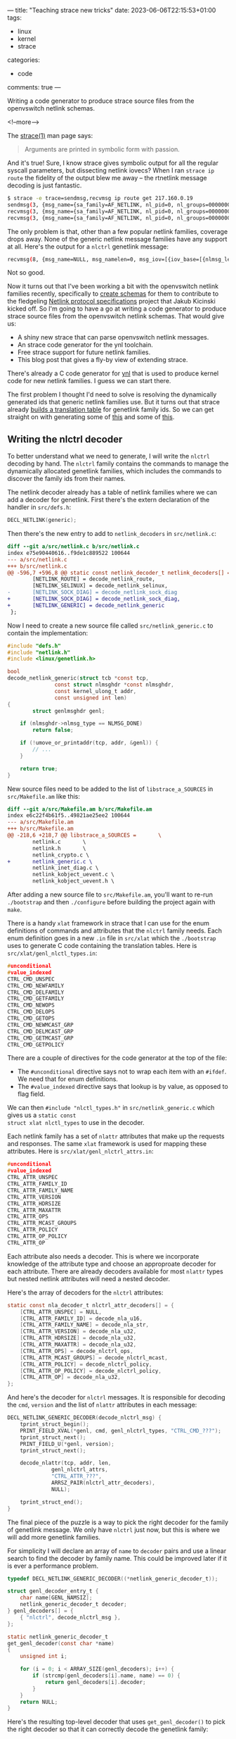 ---
title: "Teaching strace new tricks"
date: 2023-06-06T22:15:53+01:00
tags:
  - linux
  - kernel
  - strace
categories:
  - code
comments: true
---

# summary text

Writing a code generator to produce strace source files from the openvswitch netlink schemas.

<!--more-->

# content

The [[https://man7.org/linux/man-pages/man1/strace.1.html][strace(1)]] man page says:

#+begin_quote
Arguments are printed in symbolic form with passion.
#+end_quote

And it's true! Sure, I know strace gives symbolic output for all the regular syscall parameters,
but dissecting netlink iovecs? When I ran ~strace ip route~ the fidelity of the output blew me
away – the rtnetlink message decoding is just fantastic.

#+begin_src sh :results output
$ strace -e trace=sendmsg,recvmsg ip route get 217.160.0.19
sendmsg(3, {msg_name={sa_family=AF_NETLINK, nl_pid=0, nl_groups=00000000}, msg_namelen=12, msg_iov=[{iov_base=[{nlmsg_len=36, nlmsg_type=RTM_GETROUTE, nlmsg_flags=NLM_F_REQUEST, nlmsg_seq=1685481981, nlmsg_pid=0}, {rtm_family=AF_INET, rtm_dst_len=32, rtm_src_len=0, rtm_tos=0, rtm_table=RT_TABLE_UNSPEC, rtm_protocol=RTPROT_UNSPEC, rtm_scope=RT_SCOPE_UNIVERSE, rtm_type=RTN_UNSPEC, rtm_flags=RTM_F_LOOKUP_TABLE}, [{nla_len=8, nla_type=RTA_DST}, inet_addr("217.160.0.19")]], iov_len=36}], msg_iovlen=1, msg_controllen=0, msg_flags=0}, 0) = 36
recvmsg(3, {msg_name={sa_family=AF_NETLINK, nl_pid=0, nl_groups=00000000}, msg_namelen=12, msg_iov=[{iov_base=NULL, iov_len=0}], msg_iovlen=1, msg_controllen=0, msg_flags=MSG_TRUNC}, MSG_PEEK|MSG_TRUNC) = 112
recvmsg(3, {msg_name={sa_family=AF_NETLINK, nl_pid=0, nl_groups=00000000}, msg_namelen=12, msg_iov=[{iov_base=[{nlmsg_len=112, nlmsg_type=RTM_NEWROUTE, nlmsg_flags=0, nlmsg_seq=1685481981, nlmsg_pid=269817}, {rtm_family=AF_INET, rtm_dst_len=32, rtm_src_len=0, rtm_tos=0, rtm_table=RT_TABLE_MAIN, rtm_protocol=RTPROT_UNSPEC, rtm_scope=RT_SCOPE_UNIVERSE, rtm_type=RTN_UNICAST, rtm_flags=RTM_F_CLONED}, [[{nla_len=8, nla_type=RTA_TABLE}, RT_TABLE_MAIN], [{nla_len=8, nla_type=RTA_DST}, inet_addr("217.160.0.19")], [{nla_len=8, nla_type=RTA_OIF}, if_nametoindex("eth0")], [{nla_len=8, nla_type=RTA_PREFSRC}, inet_addr("192.168.1.43")], [{nla_len=8, nla_type=RTA_GATEWAY}, inet_addr("192.168.1.254")], [{nla_len=8, nla_type=RTA_UID}, 501], [{nla_len=36, nla_type=RTA_CACHEINFO}, {rta_clntref=2, rta_lastuse=1869702, rta_expires=0, rta_error=0, rta_used=0, rta_id=0, rta_ts=0, rta_tsage=0}]]], iov_len=32768}], msg_iovlen=1, msg_controllen=0, msg_flags=0}, 0) = 112
#+end_src

The only problem is that, other than a few popular netlink families, coverage drops away. None
of the generic netlink message families have any support at all. Here's the output for a
~nlctrl~ genetlink message:

#+begin_src sh :results output
recvmsg(8, {msg_name=NULL, msg_namelen=0, msg_iov=[{iov_base=[{nlmsg_len=192, nlmsg_type=nlctrl, nlmsg_flags=0, nlmsg_seq=1, nlmsg_pid=669908}, {genl_cmd=0x1 /* ??? */, data="\x11\x00\x02\x00\x6f\x76\x73\x5f\x64\x61\x74\x61\x70\x61\x74\x68\x00\x00\x00\x00\x06\x00\x01\x00\x23\x00\x00\x00\x08\x00\x03\x00"...}], iov_len=1024}, {iov_base="", iov_len=65536}], msg_iovlen=2, msg_controllen=0, msg_flags=0}, MSG_DONTWAIT) = 192
#+end_src

Not so good.

Now it turns out that I've been working a bit with the openvswitch netlink families recently,
specifically to [[https://lore.kernel.org/netdev/20230527133107.68161-5-donald.hunter@gmail.com/][create schemas]] for them to contribute to the fledgeling [[https://docs.kernel.org/userspace-api/netlink/specs.html][Netlink protocol
specifications]] project that Jakub Kicinski kicked off. So I'm going to have a go at writing a
code generator to produce strace source files from the openvswitch netlink schemas. That would
give us:

  + A shiny new strace that can parse openvswitch netlink messages.
  + An strace code generator for the ynl toolchain.
  + Free strace support for future netlink families.
  + This blog post that gives a fly-by view of extending strace.

There's already a C code generator for [[https://docs.kernel.org/userspace-api/netlink/intro-specs.html][ynl]] that is used to produce kernel code for new netlink
families. I guess we can start there.

The first problem I thought I'd need to solve is resolving the dynamically generated ids that
generic netlink families use. But it turns out that strace already [[https://github.com/strace/strace/blob/e343652c3ee32ced566dc9b1e94239a9724c3c54/src/socketutils.c#L552-L646][builds a translation table]]
for genetlink family ids. So we can get straight on with generating some of [[https://github.com/strace/strace/blob/e343652c3ee32ced566dc9b1e94239a9724c3c54/src/rtnl_link.c#L1633C1-L1736][this]] and some of
[[https://github.com/strace/strace/blob/e343652c3ee32ced566dc9b1e94239a9724c3c54/src/xlat/rtnl_link_attrs.in#L1-L67][this]].

** Writing the nlctrl decoder

To better understand what we need to generate, I will write the ~nlctrl~ decoding by hand. The
~nlctrl~ family contains the commands to manage the dynamically allocated genetlink families,
which includes the commands to discover the family ids from their names.

The netlink decoder already has a table of netlink families where we can add a decoder for
genetlink. First there's the extern declaration of the handler in ~src/defs.h~:

#+begin_src C
DECL_NETLINK(generic);
#+end_src

Then there's the new entry to add to ~netlink_decoders~ in ~src/netlink.c~:

#+begin_src diff
diff --git a/src/netlink.c b/src/netlink.c
index e75e90440616..f9de1c889522 100644
--- a/src/netlink.c
+++ b/src/netlink.c
@@ -596,7 +596,8 @@ static const netlink_decoder_t netlink_decoders[] = {
        [NETLINK_ROUTE] = decode_netlink_route,
        [NETLINK_SELINUX] = decode_netlink_selinux,
-       [NETLINK_SOCK_DIAG] = decode_netlink_sock_diag
+       [NETLINK_SOCK_DIAG] = decode_netlink_sock_diag,
+       [NETLINK_GENERIC] = decode_netlink_generic
 };
#+end_src

Now I need to create a new source file called ~src/netlink_generic.c~ to contain the
implementation:

#+begin_src C :includes "<stdio.h> <string.h>"
#include "defs.h"
#include "netlink.h"
#include <linux/genetlink.h>

bool
decode_netlink_generic(struct tcb *const tcp,
		       const struct nlmsghdr *const nlmsghdr,
		       const kernel_ulong_t addr,
		       const unsigned int len)
{
        struct genlmsghdr genl;

	if (nlmsghdr->nlmsg_type == NLMSG_DONE)
		return false;

	if (!umove_or_printaddr(tcp, addr, &genl)) {
		// ...
	}

	return true;
}
#+end_src

New source files need to be added to the list of ~libstrace_a_SOURCES~ in ~src/Makefile.am~ like
this:

#+begin_src diff
diff --git a/src/Makefile.am b/src/Makefile.am
index e6c22f4b61f5..49821ae25ee2 100644
--- a/src/Makefile.am
+++ b/src/Makefile.am
@@ -218,6 +218,7 @@ libstrace_a_SOURCES =       \
        netlink.c       \
        netlink.h       \
        netlink_crypto.c \
+       netlink_generic.c \
        netlink_inet_diag.c \
        netlink_kobject_uevent.c \
        netlink_kobject_uevent.h \
#+end_src

After adding a new source file to ~src/Makefile.am~, you'll want to re-run ~./bootstrap~ and
then ~./configure~ before building the project again with ~make~.

There is a handy ~xlat~ framework in strace that I can use for the enum definitions of commands
and attributes that the ~nlctrl~ family needs. Each enum definition goes in a new ~.in~ file in
~src/xlat~ which the ~./bootstrap~ uses to generate C code containing the translation tables.
Here is ~src/xlat/genl_nlctl_types.in~:

#+begin_src C
#unconditional
#value_indexed
CTRL_CMD_UNSPEC
CTRL_CMD_NEWFAMILY
CTRL_CMD_DELFAMILY
CTRL_CMD_GETFAMILY
CTRL_CMD_NEWOPS
CTRL_CMD_DELOPS
CTRL_CMD_GETOPS
CTRL_CMD_NEWMCAST_GRP
CTRL_CMD_DELMCAST_GRP
CTRL_CMD_GETMCAST_GRP
CTRL_CMD_GETPOLICY
#+end_src

There are a couple of directives for the code generator at the top of the file:

+ The ~#unconditional~ directive says not to wrap each item with an ~#ifdef~. We need that for
  enum definitions.
+ The ~#value_indexed~ directive says that lookup is by value, as opposed to flag field.

We can then ~#include "nlctl_types.h"~ in ~src/netlink_generic.c~ which gives us a ~static const
struct xlat nlctl_types~ to use in the decoder.

Each netlink family has a set of ~nlattr~ attributes that make up the requests and responses.
The same ~xlat~ framework is used for mapping these attributes. Here is
~src/xlat/genl_nlctrl_attrs.in~:

#+begin_src C
#unconditional
#value_indexed
CTRL_ATTR_UNSPEC
CTRL_ATTR_FAMILY_ID
CTRL_ATTR_FAMILY_NAME
CTRL_ATTR_VERSION
CTRL_ATTR_HDRSIZE
CTRL_ATTR_MAXATTR
CTRL_ATTR_OPS
CTRL_ATTR_MCAST_GROUPS
CTRL_ATTR_POLICY
CTRL_ATTR_OP_POLICY
CTRL_ATTR_OP
#+end_src

Each attribute also needs a decoder. This is where we incorporate knowledge of the attribute
type and choose an approproate decoder for each attribute. There are already decoders available
for most ~nlattr~ types but nested netlink attributes will need a nested decoder.

Here's the array of decoders for the ~nlctrl~ attributes:

#+begin_src C
static const nla_decoder_t nlctrl_attr_decoders[] = {
	[CTRL_ATTR_UNSPEC] = NULL,
	[CTRL_ATTR_FAMILY_ID] = decode_nla_u16,
	[CTRL_ATTR_FAMILY_NAME] = decode_nla_str,
	[CTRL_ATTR_VERSION] = decode_nla_u32,
	[CTRL_ATTR_HDRSIZE] = decode_nla_u32,
	[CTRL_ATTR_MAXATTR] = decode_nla_u32,
	[CTRL_ATTR_OPS] = decode_nlctrl_ops,
	[CTRL_ATTR_MCAST_GROUPS] = decode_nlctrl_mcast,
	[CTRL_ATTR_POLICY] = decode_nlctrl_policy,
	[CTRL_ATTR_OP_POLICY] = decode_nlctrl_policy,
	[CTRL_ATTR_OP] = decode_nla_u32,
};
#+end_src

And here's the decoder for ~nlctrl~ messages. It is responsible for decoding the ~cmd~,
~version~ and the list of ~nlattr~ attributes in each message:

#+begin_src C
DECL_NETLINK_GENERIC_DECODER(decode_nlctrl_msg) {
	tprint_struct_begin();
	PRINT_FIELD_XVAL(*genl, cmd, genl_nlctrl_types, "CTRL_CMD_???");
	tprint_struct_next();
	PRINT_FIELD_U(*genl, version);
	tprint_struct_next();

	decode_nlattr(tcp, addr, len,
		      genl_nlctrl_attrs,
		      "CTRL_ATTR_???",
		      ARRSZ_PAIR(nlctrl_attr_decoders),
		      NULL);

	tprint_struct_end();
}
#+end_src

The final piece of the puzzle is a way to pick the right decoder for the family of genetlink
message. We only have ~nlctrl~ just now, but this is where we will add more genetlink families.

For simplicity I will declare an array of ~name~ to ~decoder~ pairs and use a linear search to
find the decoder by family name. This could be improved later if it is ever a performance
problem.

#+begin_src C
typedef DECL_NETLINK_GENERIC_DECODER((*netlink_generic_decoder_t));

struct genl_decoder_entry_t {
	char name[GENL_NAMSIZ];
	netlink_generic_decoder_t decoder;
} genl_decoders[] = {
	{ "nlctrl", decode_nlctrl_msg },
};

static netlink_generic_decoder_t
get_genl_decoder(const char *name)
{
	unsigned int i;

	for (i = 0; i < ARRAY_SIZE(genl_decoders); i++) {
		if (strcmp(genl_decoders[i].name, name) == 0) {
			return genl_decoders[i].decoder;
		}
	}
	return NULL;
}
#+end_src

Here's the resulting top-level decoder that uses ~get_genl_decoder()~ to pick the right decoder
so that it can correctly decode the genetlink family:

#+begin_src C
bool
decode_netlink_generic(struct tcb *const tcp,
		       const struct nlmsghdr *const nlmsghdr,
		       const kernel_ulong_t addr,
		       const unsigned int len)
{
        struct genlmsghdr genl;

	if (nlmsghdr->nlmsg_type == NLMSG_DONE)
		return false;

	if (!umove_or_printaddr(tcp, addr, &genl)) {
		size_t offset =  sizeof(struct genlmsghdr);
		const unsigned int index = nlmsghdr->nlmsg_type;
		const struct xlat *families = genl_families_xlat(tcp);
		const char* name = xlookup(families, index);
		netlink_generic_decoder_t decoder = get_genl_decoder(name);
		if (decoder) {
			decoder(tcp, &genl, addr + offset, len - offset);
                } else {
			decode_genl_family(tcp, genl.cmd, genl.version, addr + offset,
                                           len - offset);
                }
        }

	return true;
}
#+end_src

And here's the shiny new strace output for a ~nlctrl~ response:

#+begin_src sh :results output
recvmsg(8, {msg_name=NULL, msg_namelen=0, msg_iov=[{iov_base=[{nlmsg_len=192, nlmsg_type=nlctrl, nlmsg_flags=0, nlmsg_seq=1, nlmsg_pid=97132}, {cmd=CTRL_CMD_NEWFAMILY, version=2, [[{nla_len=17, nla_type=CTRL_ATTR_FAMILY_NAME}, "ovs_datapath"], [{nla_len=6, nla_type=CTRL_ATTR_FAMILY_ID}, 35], [{nla_len=8, nla_type=CTRL_ATTR_VERSION}, 2], [{nla_len=8, nla_type=CTRL_ATTR_HDRSIZE}, 4], [{nla_len=8, nla_type=CTRL_ATTR_MAXATTR}, 9], [{nla_len=84, nla_type=CTRL_ATTR_OPS}, [[{nla_len=20, nla_type=0x1}, [[{nla_len=8, nla_type=CTRL_ATTR_OP_ID}, 1], [{nla_len=8, nla_type=CTRL_ATTR_OP_FLAGS}, GENL_CMD_CAP_DO|GENL_CMD_CAP_HASPOL|GENL_UNS_ADMIN_PERM]]], [{nla_len=20, nla_type=0x2}, [[{nla_len=8, nla_type=CTRL_ATTR_OP_ID}, 2], [{nla_len=8, nla_type=CTRL_ATTR_OP_FLAGS}, GENL_CMD_CAP_DO|GENL_CMD_CAP_HASPOL|GENL_UNS_ADMIN_PERM]]], [{nla_len=20, nla_type=0x3}, [[{nla_len=8, nla_type=CTRL_ATTR_OP_ID}, 3], [{nla_len=8, nla_type=CTRL_ATTR_OP_FLAGS}, GENL_CMD_CAP_DO|GENL_CMD_CAP_DUMP|GENL_CMD_CAP_HASPOL]]], [{nla_len=20, nla_type=0x4}, [[{nla_len=8, nla_type=CTRL_ATTR_OP_ID}, 4], [{nla_len=8, nla_type=CTRL_ATTR_OP_FLAGS}, GENL_CMD_CAP_DO|GENL_CMD_CAP_HASPOL|GENL_UNS_ADMIN_PERM]]]]], [{nla_len=36, nla_type=CTRL_ATTR_MCAST_GROUPS}, [{nla_len=32, nla_type=0x1}, [[{nla_len=8, nla_type=CTRL_ATTR_MCAST_GRP_ID}, 10], [{nla_len=17, nla_type=CTRL_ATTR_MCAST_GRP_NAME}, "ovs_datapath"]]]]]}], iov_len=1024}, {iov_base="", iov_len=65536}], msg_iovlen=2, msg_controllen=0, msg_flags=0}, MSG_DONTWAIT) = 192
#+end_src

** Writing the strace code generator

With that done, I have a good idea of what the code generator needs to produce:

+ An ~xlat~ file and decode function for each enum or flags definition.
+ An array of attribute decoders for each attribute set.
+ An ~xlat~ file and decode function for the keys in each attribute set.
+ An ~xlat~ file for the commands in the family.
+ A decode function for the family that can be added to the ~genl_decoders~ array.

The C code generator for ynl is in ~tools/net/ynl/ynl-gen-c.py~. It supports different modes for
generating UAPI, kernel or user code so I'll just take the simple approach of adding an strace
mode:

#+begin_src diff
@@ -2207,6 +2486,10 @@ def main():
         render_uapi(parsed, cw)
         return
 
+    if args.mode == 'strace':
+        render_strace(parsed, cw)
+        return
+
     hdr_prot = f"_LINUX_{parsed.name.upper()}_GEN_H"
     if args.header:
         cw.p('#ifndef ' + hdr_prot)
#+end_src

I'll use the infrastructure provided by ~ynl-gen-c.py~ but keep the code in a separate
~render_strace()~ function. First up is the ~xlat~ files, which I need to generate for
definitions, attribute sets and commands. Here's a snippet of ~render_strace()~ showing the code
that generates ~xlat~ content for attribute sets:

#+begin_src python :results output
def render_strace(family, cw):

    xlat_headers = []

    # xlat for attrs

    for _, attr_set in family.attr_sets.items():
        if attr_set.subset_of:
            continue

        xlat_name = c_lower(attr_set.yaml['enum-name'])
        xlat_headers.append(xlat_name)

        cw.p(f"// For src/xlat/{xlat_name}.in")
        cw.p('#unconditional')
        cw.p('#value_indexed')

        for _, attr in attr_set.items():
            cw.p(attr.enum_name)
        cw.nl()
#+end_src

~render_strace(family, cw)~ takes two parameters:

+ ~family~ is the schema for the genetlink family
+ ~cw~ is a ~CodeWriter~ that we use to print code to ~stdout~ (or file)

Here I iterate through the attribute sets, ignoring subset definitions, and generate the ~xlat~
content for each set.

After the ~xlat~ content, I generate the fragments of code that need to be added to existing
files in the strace sources:

#+begin_src python :results output
    # Bind into netlink_generic.(c|h)

    cw.p('// Add to src/netlink_generic.h')
    cw.p(f"extern DECL_NETLINK_GENERIC_DECODER(decode_{family.name}_msg);")
    cw.nl()

    cw.p('// Add to src/netlink_generic.c in genl_decoders[]')
    cw.p(f"""\t{{ "{family.name}", decode_{family.name}_msg }},""")
    cw.nl()

    # strace Makefile

    cw.p('// Add to src/Makefile.am in libstrace_a_SOURCES')
    cw.p(f"\t{family.name}.c \\")
    cw.nl()
#+end_src

There's a one-liner for each of three files:

+ An extern function declaration for ~src/netlink_generic.h~
+ An entry for the array of ~genl_decoders[]~ in ~src/netlink_generic.c~
+ An entry for the list of ~libstrace_a_SOURCES~ in ~src/Makefile.am~

With that done, there's just the C source file for this new genetlink family. First up is the
list of ~#include~ files:

#+begin_src py
    # Start of C source file

    cw.p(f"// For src/{family.name}.c")
    cw.nl()

    cw.p('#include "defs.h"')
    cw.p('#include "netlink.h"')
    cw.p('#include "nlattr.h"')
    cw.p('#include <linux/genetlink.h>')
    cw.p(f"#include <{family['uapi-header']}>")
    cw.p('#include "netlink_generic.h"')
    for h in xlat_headers:
        cw.p(f"#include \"{h}.h\"")
    cw.nl()
#+end_src

There are some boiler-plate ~#include~ files followed by the UAPI header for the genetlink
family and a ~#include~ for each of the ~xlat/*.h~ files that get generated from our ~xlat/*.in~
files during the ~./bootstrap~ process.

Next comes the meat of the decoder. There are several parts to emit including:

+ field decoders for enums, flags and C structs
+ item decoders for nested attribute sets
+ an array of decoders for the attributes in an attribute set
+ the top-level decoder for the family

Here's the code that generates the decoders for flags and enums:

#+begin_src python :results output
for defn in family['definitions']:
    if defn['type'] in [ 'flags', 'enum' ]:
        prefix = defn.get('name-prefix', f"{family.name}-{defn['name']}-")

        cw.p('static bool')
        cw.p(f"decode_{c_lower(defn['name'])}(struct tcb *const tcp,")
        cw.p("\t\tconst kernel_ulong_t addr,")
        cw.p("\t\tconst unsigned int len,")
        cw.p("\t\tconst void *const opaque_data)")
        cw.block_start()
        cw.block_start("static const struct decode_nla_xlat_opts opts =")
        cw.p(f"""{family.name}_{c_lower(defn['name'])}, "{c_upper(prefix)}???", .size = 4""")
        cw.block_end(';')
        decoder = 'xval' if defn['type'] == 'enum' else 'flags'
        cw.p(f"return decode_nla_{decoder}(tcp, addr, len, &opts);")
        cw.block_end()
#+end_src

Here's the code that emits the decoder array for an attribute set, choosing the right decoder
depending on the type of attribute:

#+begin_src python :results output
cw.block_start(f"static const nla_decoder_t {c_lower(attr_set.name)}_attr_decoders[] =")
for _, attr in attr_set.items():
    if type(attr) in [ TypeUnused, TypeFlag ]:
        decoder = 'NULL'
    elif type(attr) == TypeString:
        decoder = 'decode_nla_str'
    elif type(attr) == TypeBinary:
        decoder = 'NULL'
        if 'struct' in attr.yaml:
            defn = family.consts[attr.yaml['struct']]
            enum_name = c_lower(defn.get('enum-name', defn.name))
            decoder = f"decode_{enum_name}"
    elif type(attr) == TypeNest:
        decoder = f"decode_{c_lower(attr.enum_name)}"
    elif type(attr) == TypeScalar and 'enum' in attr:
        decoder = f"decode_{c_lower(attr['enum'])}"
    else:
        decoder = f"decode_nla_{attr.type}"

    cw.p(f"[{attr.enum_name}] = {decoder},")
cw.block_end(';')
cw.nl()
#+end_src

A useful improvement would be to include "domain-type" hints in the source YAML, to augment the
~u32~ or whatever storage type, so that appropriate decoders can be selected for IP addresses,
MAC addresses and other domain specific values.

The last piece of code to generate is the top-level decoder for this genetlink family. Here's
the code that emits the decoder which needs to print the standard ~genl~ fields as well as any
fixed header before emitting a call to the ~decode_nlattr()~ function with the previously
generated attribute array:

#+begin_src python :results output
for op in family.msgs.values():
    cmd_prefix = c_upper(family.yaml['operations']['name-prefix'])
    attr_set_name = op.yaml['attribute-set']
    attr_set = family.attr_sets[attr_set_name]
    name_prefix = c_upper(attr_set.yaml.get('name-prefix', attr_set_name))
    enum_name = c_lower(attr_set.yaml['enum-name'])

    cw.block_start(f"DECL_NETLINK_GENERIC_DECODER(decode_{family.name}_msg)")

    if op.fixed_header:
        defn = family.consts[op.fixed_header]
        header_name = c_lower(defn['name'])
        cw.p(f"struct {header_name} header;")
        cw.p(f"size_t offset = sizeof(struct {header_name});")
        cw.nl()

    cw.p('tprint_struct_begin();')
    cw.p(f"""PRINT_FIELD_XVAL(*genl, cmd, {family.name}_cmds, "{cmd_prefix}???");""");
    cw.p('tprint_struct_next();')
    cw.p('PRINT_FIELD_U(*genl, version);')
    cw.p('tprint_struct_next();')

    if op.fixed_header:
        cw.p('if (umove_or_printaddr(tcp, addr, &header))')
        cw.p('return;')
        for m in defn.members:
            cw.p(f"PRINT_FIELD_U(header, {c_lower(m.name)});")
            cw.p('tprint_struct_next();')
        cw.nl()
        cw.p(f"decode_nlattr(tcp, addr + offset, len - offset,");
    else:
        cw.p(f"decode_nlattr(tcp, addr, len,");

    cw.p(f"\t{enum_name},");
    cw.p(f"\t\"{name_prefix}???\",");
    cw.p(f"\tARRSZ_PAIR({c_lower(attr_set_name)}_attr_decoders),");
    cw.p("\tNULL);")
    cw.p('tprint_struct_end();')
    cw.block_end()
    break
#+end_src

The ~ovs_datapath~, ~ovs_vport~ and ~ovs_flow~ specs contain more or less all the properties and
quirks that a genetlink-legacy spec can contain, so hopefully the resulting generator is fairly
complete. Things left to do are:

+ Tidying up the ~ynl-gen-c.py --mode strace~ code generator so that patches can be pushed
  upstream to the Linux kernel.
+ Selecting ~nlattr~ decoders for domain specific types such as IP and MAC addresses.
+ Tests. I haven't looked at the strace test framework yet and I don't know how big a task it
  will be to generate test cases as well.
+ Support for netlink-raw for any raw specs not already hand-written in strace. There isn't
  netlink-raw support in ynl yet so that will need to come first.

** Generated Output

Here's an example of the strace output for ~ovs_datapath~ which showcases the hard work of the
code generator:

#+begin_src sh :results output
recvmsg(9, {msg_name=NULL, msg_namelen=0, msg_iov=[{iov_base=[{nlmsg_len=124, nlmsg_type=ovs_datapath, nlmsg_flags=0, nlmsg_seq=38, nlmsg_pid=669908}, {cmd=OVS_DP_CMD_GET, version=2, dp_ifindex=5, [[{nla_len=9, nla_type=OVS_DP_ATTR_NAME}, "mydp"], [{nla_len=36, nla_type=OVS_DP_ATTR_STATS}, n_hit=0, n_missed=74, n_lost=74, n_flows=0, ], [{nla_len=36, nla_type=OVS_DP_ATTR_MEGAFLOW_STATS}, n_mask_hit=0, n_masks=0, n_cache_hit=0, ], [{nla_len=8, nla_type=OVS_DP_ATTR_USER_FEATURES}, OVS_DP_F_UNALIGNED|OVS_DP_F_TC_RECIRC_SHARING|OVS_DP_F_DISPATCH_UPCALL_PER_CPU], [{nla_len=8, nla_type=OVS_DP_ATTR_MASKS_CACHE_SIZE}, 256]]}], iov_len=1024}, {iov_base="", iov_len=65536}], msg_iovlen=2, msg_controllen=0, msg_flags=0}, MSG_DONTWAIT) = 124
#+end_src

Here is an example of how to use the strace code generator for the ~ovs_flow~ genetlink family,
followed by the complete generated output for ~ovs_flow~. I'm glad I didn't have to write that
by hand. This is a great demonstration of why creating machine readable schema definitions for
the netlink families is such a worthy project.

#+header: :var PYTHON="/Users/donaldh/.py/bin/python"
#+begin_src sh :results output :wrap src c :dir "/Volumes/opt/net-next"
$PYTHON ./tools/net/ynl/ynl-gen-c.py \
    --mode strace \
    --spec Documentation/netlink/specs/ovs_flow.yaml \
    --source
#+end_src

#+RESULTS:
#+begin_src c
// SPDX-License-Identifier: ((GPL-2.0 WITH Linux-syscall-note) OR BSD-3-Clause)
/* Do not edit directly, auto-generated from: */
/*	Documentation/netlink/specs/ovs_flow.yaml */
/* YNL-GEN strace source */

// For src/xlat/ovs_flow_ovs_frag_type.in
#unconditional
#value_indexed
OVS_FRAG_TYPE_NONE
OVS_FRAG_TYPE_FIRST
OVS_FRAG_TYPE_LATER
OVS_FRAG_TYPE_ANY

// For src/xlat/ovs_flow_ovs_ufid_flags.in
#unconditional
OVS_UFID_F_OMIT_KEY
OVS_UFID_F_OMIT_MASK
OVS_UFID_F_OMIT_ACTIONS

// For src/xlat/ovs_flow_ovs_hash_alg.in
#unconditional
#value_indexed
OVS_FLOW_OVS_HASH_ALG_OVS_HASH_ALG_L4

// For src/xlat/ovs_flow_ct_state_flags.in
#unconditional
OVS_CS_F_NEW
OVS_CS_F_ESTABLISHED
OVS_CS_F_RELATED
OVS_CS_F_REPLY_DIR
OVS_CS_F_INVALID
OVS_CS_F_TRACKED
OVS_CS_F_SRC_NAT
OVS_CS_F_DST_NAT

// For src/xlat/ovs_flow_attr.in
#unconditional
#value_indexed
OVS_FLOW_ATTR_KEY
OVS_FLOW_ATTR_ACTIONS
OVS_FLOW_ATTR_STATS
OVS_FLOW_ATTR_TCP_FLAGS
OVS_FLOW_ATTR_USED
OVS_FLOW_ATTR_CLEAR
OVS_FLOW_ATTR_MASK
OVS_FLOW_ATTR_PROBE
OVS_FLOW_ATTR_UFID
OVS_FLOW_ATTR_UFID_FLAGS
OVS_FLOW_ATTR_PAD

// For src/xlat/ovs_key_attr.in
#unconditional
#value_indexed
OVS_KEY_ATTR_ENCAP
OVS_KEY_ATTR_PRIORITY
OVS_KEY_ATTR_IN_PORT
OVS_KEY_ATTR_ETHERNET
OVS_KEY_ATTR_VLAN
OVS_KEY_ATTR_ETHERTYPE
OVS_KEY_ATTR_IPV4
OVS_KEY_ATTR_IPV6
OVS_KEY_ATTR_TCP
OVS_KEY_ATTR_UDP
OVS_KEY_ATTR_ICMP
OVS_KEY_ATTR_ICMPV6
OVS_KEY_ATTR_ARP
OVS_KEY_ATTR_ND
OVS_KEY_ATTR_SKB_MARK
OVS_KEY_ATTR_TUNNEL
OVS_KEY_ATTR_SCTP
OVS_KEY_ATTR_TCP_FLAGS
OVS_KEY_ATTR_DP_HASH
OVS_KEY_ATTR_RECIRC_ID
OVS_KEY_ATTR_MPLS
OVS_KEY_ATTR_CT_STATE
OVS_KEY_ATTR_CT_ZONE
OVS_KEY_ATTR_CT_MARK
OVS_KEY_ATTR_CT_LABELS
OVS_KEY_ATTR_CT_ORIG_TUPLE_IPV4
OVS_KEY_ATTR_CT_ORIG_TUPLE_IPV6
OVS_KEY_ATTR_NSH
OVS_KEY_ATTR_PACKET_TYPE
OVS_KEY_ATTR_ND_EXTENSIONS
OVS_KEY_ATTR_TUNNEL_INFO
OVS_KEY_ATTR_IPV6_EXTHDRS

// For src/xlat/ovs_action_attr.in
#unconditional
#value_indexed
OVS_ACTION_ATTR_OUTPUT
OVS_ACTION_ATTR_USERSPACE
OVS_ACTION_ATTR_SET
OVS_ACTION_ATTR_PUSH_VLAN
OVS_ACTION_ATTR_POP_VLAN
OVS_ACTION_ATTR_SAMPLE
OVS_ACTION_ATTR_RECIRC
OVS_ACTION_ATTR_HASH
OVS_ACTION_ATTR_PUSH_MPLS
OVS_ACTION_ATTR_POP_MPLS
OVS_ACTION_ATTR_SET_MASKED
OVS_ACTION_ATTR_CT
OVS_ACTION_ATTR_TRUNC
OVS_ACTION_ATTR_PUSH_ETH
OVS_ACTION_ATTR_POP_ETH
OVS_ACTION_ATTR_CT_CLEAR
OVS_ACTION_ATTR_PUSH_NSH
OVS_ACTION_ATTR_POP_NSH
OVS_ACTION_ATTR_METER
OVS_ACTION_ATTR_CLONE
OVS_ACTION_ATTR_CHECK_PKT_LEN
OVS_ACTION_ATTR_ADD_MPLS
OVS_ACTION_ATTR_DEC_TTL

// For src/xlat/ovs_tunnel_key_attr.in
#unconditional
#value_indexed
OVS_TUNNEL_KEY_ATTR_ID
OVS_TUNNEL_KEY_ATTR_IPV4_SRC
OVS_TUNNEL_KEY_ATTR_IPV4_DST
OVS_TUNNEL_KEY_ATTR_TOS
OVS_TUNNEL_KEY_ATTR_TTL
OVS_TUNNEL_KEY_ATTR_DONT_FRAGMENT
OVS_TUNNEL_KEY_ATTR_CSUM
OVS_TUNNEL_KEY_ATTR_OAM
OVS_TUNNEL_KEY_ATTR_GENEVE_OPTS
OVS_TUNNEL_KEY_ATTR_TP_SRC
OVS_TUNNEL_KEY_ATTR_TP_DST
OVS_TUNNEL_KEY_ATTR_VXLAN_OPTS
OVS_TUNNEL_KEY_ATTR_IPV6_SRC
OVS_TUNNEL_KEY_ATTR_IPV6_DST
OVS_TUNNEL_KEY_ATTR_PAD
OVS_TUNNEL_KEY_ATTR_ERSPAN_OPTS
OVS_TUNNEL_KEY_ATTR_IPV4_INFO_BRIDGE

// For src/xlat/ovs_check_pkt_len_attr.in
#unconditional
#value_indexed
OVS_CHECK_PKT_LEN_ATTR_PKT_LEN
OVS_CHECK_PKT_LEN_ATTR_ACTIONS_IF_GREATER
OVS_CHECK_PKT_LEN_ATTR_ACTIONS_IF_LESS_EQUAL

// For src/xlat/ovs_sample_attr.in
#unconditional
#value_indexed
OVS_SAMPLE_ATTR_PROBABILITY
OVS_SAMPLE_ATTR_ACTIONS

// For src/xlat/ovs_userspace_attr.in
#unconditional
#value_indexed
OVS_USERSPACE_ATTR_PID
OVS_USERSPACE_ATTR_USERDATA
OVS_USERSPACE_ATTR_EGRESS_TUN_PORT
OVS_USERSPACE_ATTR_ACTIONS

// For src/xlat/ovs_nsh_key_attr.in
#unconditional
#value_indexed
OVS_NSH_KEY_ATTR_BASE
OVS_NSH_KEY_ATTR_MD1
OVS_NSH_KEY_ATTR_MD2

// For src/xlat/ovs_ct_attr.in
#unconditional
#value_indexed
OVS_CT_ATTR_COMMIT
OVS_CT_ATTR_ZONE
OVS_CT_ATTR_MARK
OVS_CT_ATTR_LABELS
OVS_CT_ATTR_HELPER
OVS_CT_ATTR_NAT
OVS_CT_ATTR_FORCE_COMMIT
OVS_CT_ATTR_EVENTMASK
OVS_CT_ATTR_TIMEOUT

// For src/xlat/ovs_nat_attr.in
#unconditional
#value_indexed
OVS_NAT_ATTR_SRC
OVS_NAT_ATTR_DST
OVS_NAT_ATTR_IP_MIN
OVS_NAT_ATTR_IP_MAX
OVS_NAT_ATTR_PROTO_MIN
OVS_NAT_ATTR_PROTO_MAX
OVS_NAT_ATTR_PERSISTENT
OVS_NAT_ATTR_PROTO_HASH
OVS_NAT_ATTR_PROTO_RANDOM

// For src/xlat/ovs_dec_ttl_attr.in
#unconditional
#value_indexed
OVS_DEC_TTL_ATTR_ACTION

// For src/xlat/ovs_vxlan_ext_.in
#unconditional
#value_indexed
OVS_VXLAN_EXT_GBP

// For src/xlat/ovs_flow_cmds.in
#unconditional
#value_indexed
OVS_FLOW_CMD_GET
OVS_FLOW_CMD_NEW

// Add to src/netlink_generic.h
extern DECL_NETLINK_GENERIC_DECODER(decode_ovs_flow_msg);

// Add to src/netlink_generic.c in genl_decoders[]
	{ "ovs_flow", decode_ovs_flow_msg },

// Add to src/Makefile.am in libstrace_a_SOURCES
	ovs_flow.c \

// For src/ovs_flow.c

#include "defs.h"
#include "netlink.h"
#include "nlattr.h"
#include <linux/genetlink.h>
#include <linux/openvswitch.h>
#include "netlink_generic.h"
#include "xlat/ovs_flow_ovs_frag_type.h"
#include "xlat/ovs_flow_ovs_ufid_flags.h"
#include "xlat/ovs_flow_ovs_hash_alg.h"
#include "xlat/ovs_flow_ct_state_flags.h"
#include "xlat/ovs_flow_attr.h"
#include "xlat/ovs_key_attr.h"
#include "xlat/ovs_action_attr.h"
#include "xlat/ovs_tunnel_key_attr.h"
#include "xlat/ovs_check_pkt_len_attr.h"
#include "xlat/ovs_sample_attr.h"
#include "xlat/ovs_userspace_attr.h"
#include "xlat/ovs_nsh_key_attr.h"
#include "xlat/ovs_ct_attr.h"
#include "xlat/ovs_nat_attr.h"
#include "xlat/ovs_dec_ttl_attr.h"
#include "xlat/ovs_vxlan_ext_.h"
#include "xlat/ovs_flow_cmds.h"

static bool
decode_ovs_header(struct tcb *const tcp,
		const kernel_ulong_t addr,
		const unsigned int len,
		const void *const opaque_data)
{
	struct ovs_header ovs_header;
	umove_or_printaddr(tcp, addr, &ovs_header);

	PRINT_FIELD_U(ovs_header, dp_ifindex);
	tprint_struct_next();
	return true;
}

static bool
decode_ovs_flow_stats(struct tcb *const tcp,
		const kernel_ulong_t addr,
		const unsigned int len,
		const void *const opaque_data)
{
	struct ovs_flow_stats ovs_flow_stats;
	umove_or_printaddr(tcp, addr, &ovs_flow_stats);

	PRINT_FIELD_U(ovs_flow_stats, n_packets);
	tprint_struct_next();
	PRINT_FIELD_U(ovs_flow_stats, n_bytes);
	tprint_struct_next();
	return true;
}

static bool
decode_ovs_key_mpls(struct tcb *const tcp,
		const kernel_ulong_t addr,
		const unsigned int len,
		const void *const opaque_data)
{
	struct ovs_key_mpls ovs_key_mpls;
	umove_or_printaddr(tcp, addr, &ovs_key_mpls);

	PRINT_FIELD_U(ovs_key_mpls, mpls_lse);
	tprint_struct_next();
	return true;
}

static bool
decode_ovs_key_ipv4(struct tcb *const tcp,
		const kernel_ulong_t addr,
		const unsigned int len,
		const void *const opaque_data)
{
	struct ovs_key_ipv4 ovs_key_ipv4;
	umove_or_printaddr(tcp, addr, &ovs_key_ipv4);

	PRINT_FIELD_U(ovs_key_ipv4, ipv4_src);
	tprint_struct_next();
	PRINT_FIELD_U(ovs_key_ipv4, ipv4_dst);
	tprint_struct_next();
	PRINT_FIELD_U(ovs_key_ipv4, ipv4_proto);
	tprint_struct_next();
	PRINT_FIELD_U(ovs_key_ipv4, ipv4_tos);
	tprint_struct_next();
	PRINT_FIELD_U(ovs_key_ipv4, ipv4_ttl);
	tprint_struct_next();
	PRINT_FIELD_U(ovs_key_ipv4, ipv4_frag);
	tprint_struct_next();
	return true;
}

static bool
decode_ovs_frag_type(struct tcb *const tcp,
		const kernel_ulong_t addr,
		const unsigned int len,
		const void *const opaque_data)
{
	static const struct decode_nla_xlat_opts opts = {
		ovs_flow_ovs_frag_type, "OVS_FRAG_TYPE_???", .size = 4
	};
	return decode_nla_xval(tcp, addr, len, &opts);
}

static bool
decode_ovs_key_tcp(struct tcb *const tcp,
		const kernel_ulong_t addr,
		const unsigned int len,
		const void *const opaque_data)
{
	struct ovs_key_tcp ovs_key_tcp;
	umove_or_printaddr(tcp, addr, &ovs_key_tcp);

	PRINT_FIELD_U(ovs_key_tcp, tcp_src);
	tprint_struct_next();
	PRINT_FIELD_U(ovs_key_tcp, tcp_dst);
	tprint_struct_next();
	return true;
}

static bool
decode_ovs_key_udp(struct tcb *const tcp,
		const kernel_ulong_t addr,
		const unsigned int len,
		const void *const opaque_data)
{
	struct ovs_key_udp ovs_key_udp;
	umove_or_printaddr(tcp, addr, &ovs_key_udp);

	PRINT_FIELD_U(ovs_key_udp, udp_src);
	tprint_struct_next();
	PRINT_FIELD_U(ovs_key_udp, udp_dst);
	tprint_struct_next();
	return true;
}

static bool
decode_ovs_key_sctp(struct tcb *const tcp,
		const kernel_ulong_t addr,
		const unsigned int len,
		const void *const opaque_data)
{
	struct ovs_key_sctp ovs_key_sctp;
	umove_or_printaddr(tcp, addr, &ovs_key_sctp);

	PRINT_FIELD_U(ovs_key_sctp, sctp_src);
	tprint_struct_next();
	PRINT_FIELD_U(ovs_key_sctp, sctp_dst);
	tprint_struct_next();
	return true;
}

static bool
decode_ovs_key_icmp(struct tcb *const tcp,
		const kernel_ulong_t addr,
		const unsigned int len,
		const void *const opaque_data)
{
	struct ovs_key_icmp ovs_key_icmp;
	umove_or_printaddr(tcp, addr, &ovs_key_icmp);

	PRINT_FIELD_U(ovs_key_icmp, icmp_type);
	tprint_struct_next();
	PRINT_FIELD_U(ovs_key_icmp, icmp_code);
	tprint_struct_next();
	return true;
}

static bool
decode_ovs_key_ct_tuple_ipv4(struct tcb *const tcp,
		const kernel_ulong_t addr,
		const unsigned int len,
		const void *const opaque_data)
{
	struct ovs_key_ct_tuple_ipv4 ovs_key_ct_tuple_ipv4;
	umove_or_printaddr(tcp, addr, &ovs_key_ct_tuple_ipv4);

	PRINT_FIELD_U(ovs_key_ct_tuple_ipv4, ipv4_src);
	tprint_struct_next();
	PRINT_FIELD_U(ovs_key_ct_tuple_ipv4, ipv4_dst);
	tprint_struct_next();
	PRINT_FIELD_U(ovs_key_ct_tuple_ipv4, src_port);
	tprint_struct_next();
	PRINT_FIELD_U(ovs_key_ct_tuple_ipv4, dst_port);
	tprint_struct_next();
	PRINT_FIELD_U(ovs_key_ct_tuple_ipv4, ipv4_proto);
	tprint_struct_next();
	return true;
}

static bool
decode_ovs_action_push_vlan(struct tcb *const tcp,
		const kernel_ulong_t addr,
		const unsigned int len,
		const void *const opaque_data)
{
	struct ovs_action_push_vlan ovs_action_push_vlan;
	umove_or_printaddr(tcp, addr, &ovs_action_push_vlan);

	PRINT_FIELD_U(ovs_action_push_vlan, vlan_tpid);
	tprint_struct_next();
	PRINT_FIELD_U(ovs_action_push_vlan, vlan_tci);
	tprint_struct_next();
	return true;
}

static bool
decode_ovs_ufid_flags(struct tcb *const tcp,
		const kernel_ulong_t addr,
		const unsigned int len,
		const void *const opaque_data)
{
	static const struct decode_nla_xlat_opts opts = {
		ovs_flow_ovs_ufid_flags, "OVS_UFID_F_???", .size = 4
	};
	return decode_nla_flags(tcp, addr, len, &opts);
}

static bool
decode_ovs_action_hash(struct tcb *const tcp,
		const kernel_ulong_t addr,
		const unsigned int len,
		const void *const opaque_data)
{
	struct ovs_action_hash ovs_action_hash;
	umove_or_printaddr(tcp, addr, &ovs_action_hash);

	PRINT_FIELD_U(ovs_action_hash, hash_alg);
	tprint_struct_next();
	PRINT_FIELD_U(ovs_action_hash, hash_basis);
	tprint_struct_next();
	return true;
}

static bool
decode_ovs_hash_alg(struct tcb *const tcp,
		const kernel_ulong_t addr,
		const unsigned int len,
		const void *const opaque_data)
{
	static const struct decode_nla_xlat_opts opts = {
		ovs_flow_ovs_hash_alg, "OVS_FLOW_OVS_HASH_ALG_???", .size = 4
	};
	return decode_nla_xval(tcp, addr, len, &opts);
}

static bool
decode_ovs_action_push_mpls(struct tcb *const tcp,
		const kernel_ulong_t addr,
		const unsigned int len,
		const void *const opaque_data)
{
	struct ovs_action_push_mpls ovs_action_push_mpls;
	umove_or_printaddr(tcp, addr, &ovs_action_push_mpls);

	PRINT_FIELD_U(ovs_action_push_mpls, mpls_lse);
	tprint_struct_next();
	PRINT_FIELD_U(ovs_action_push_mpls, mpls_ethertype);
	tprint_struct_next();
	return true;
}

static bool
decode_ovs_action_add_mpls(struct tcb *const tcp,
		const kernel_ulong_t addr,
		const unsigned int len,
		const void *const opaque_data)
{
	struct ovs_action_add_mpls ovs_action_add_mpls;
	umove_or_printaddr(tcp, addr, &ovs_action_add_mpls);

	PRINT_FIELD_U(ovs_action_add_mpls, mpls_lse);
	tprint_struct_next();
	PRINT_FIELD_U(ovs_action_add_mpls, mpls_ethertype);
	tprint_struct_next();
	PRINT_FIELD_U(ovs_action_add_mpls, tun_flags);
	tprint_struct_next();
	return true;
}

static bool
decode_ct_state_flags(struct tcb *const tcp,
		const kernel_ulong_t addr,
		const unsigned int len,
		const void *const opaque_data)
{
	static const struct decode_nla_xlat_opts opts = {
		ovs_flow_ct_state_flags, "OVS_CS_F_???", .size = 4
	};
	return decode_nla_flags(tcp, addr, len, &opts);
}

static bool
decode_ovs_flow_attr_key(struct tcb *const tcp,
	const kernel_ulong_t addr,
	const unsigned int len,
	const void *const opaque_data)
{
	decode_nlattr(tcp, addr, len, ovs_key_attr,
		"OVS_KEY_ATTR_???",
		ARRSZ_PAIR(key_attrs_attr_decoders),
		NULL);
	return true;
}

static bool
decode_ovs_flow_attr_actions(struct tcb *const tcp,
	const kernel_ulong_t addr,
	const unsigned int len,
	const void *const opaque_data)
{
	decode_nlattr(tcp, addr, len, ovs_action_attr,
		"OVS_ACTION_ATTR_???",
		ARRSZ_PAIR(action_attrs_attr_decoders),
		NULL);
	return true;
}

static bool
decode_ovs_flow_attr_mask(struct tcb *const tcp,
	const kernel_ulong_t addr,
	const unsigned int len,
	const void *const opaque_data)
{
	decode_nlattr(tcp, addr, len, ovs_key_attr,
		"OVS_KEY_ATTR_???",
		ARRSZ_PAIR(key_attrs_attr_decoders),
		NULL);
	return true;
}

static const nla_decoder_t flow_attrs_attr_decoders[] = {
	[OVS_FLOW_ATTR_KEY] = decode_ovs_flow_attr_key,
	[OVS_FLOW_ATTR_ACTIONS] = decode_ovs_flow_attr_actions,
	[OVS_FLOW_ATTR_STATS] = decode_ovs_flow_stats,
	[OVS_FLOW_ATTR_TCP_FLAGS] = decode_nla_u8,
	[OVS_FLOW_ATTR_USED] = decode_nla_u64,
	[OVS_FLOW_ATTR_CLEAR] = NULL,
	[OVS_FLOW_ATTR_MASK] = decode_ovs_flow_attr_mask,
	[OVS_FLOW_ATTR_PROBE] = NULL,
	[OVS_FLOW_ATTR_UFID] = NULL,
	[OVS_FLOW_ATTR_UFID_FLAGS] = decode_ovs_ufid_flags,
	[OVS_FLOW_ATTR_PAD] = NULL,
};

static bool
decode_ovs_key_attr_encap(struct tcb *const tcp,
	const kernel_ulong_t addr,
	const unsigned int len,
	const void *const opaque_data)
{
	decode_nlattr(tcp, addr, len, ovs_key_attr,
		"OVS_KEY_ATTR_???",
		ARRSZ_PAIR(key_attrs_attr_decoders),
		NULL);
	return true;
}

static bool
decode_ovs_key_attr_tunnel(struct tcb *const tcp,
	const kernel_ulong_t addr,
	const unsigned int len,
	const void *const opaque_data)
{
	decode_nlattr(tcp, addr, len, ovs_tunnel_key_attr,
		"OVS_TUNNEL_KEY_ATTR_???",
		ARRSZ_PAIR(tunnel_key_attrs_attr_decoders),
		NULL);
	return true;
}

static bool
decode_ovs_key_attr_nsh(struct tcb *const tcp,
	const kernel_ulong_t addr,
	const unsigned int len,
	const void *const opaque_data)
{
	decode_nlattr(tcp, addr, len, ovs_nsh_key_attr,
		"OVS_NSH_KEY_ATTR_???",
		ARRSZ_PAIR(ovs_nsh_key_attrs_attr_decoders),
		NULL);
	return true;
}

static const nla_decoder_t key_attrs_attr_decoders[] = {
	[OVS_KEY_ATTR_ENCAP] = decode_ovs_key_attr_encap,
	[OVS_KEY_ATTR_PRIORITY] = decode_nla_u32,
	[OVS_KEY_ATTR_IN_PORT] = decode_nla_u32,
	[OVS_KEY_ATTR_ETHERNET] = NULL,
	[OVS_KEY_ATTR_VLAN] = decode_nla_u16,
	[OVS_KEY_ATTR_ETHERTYPE] = decode_nla_u16,
	[OVS_KEY_ATTR_IPV4] = decode_ovs_key_ipv4,
	[OVS_KEY_ATTR_IPV6] = NULL,
	[OVS_KEY_ATTR_TCP] = decode_ovs_key_tcp,
	[OVS_KEY_ATTR_UDP] = decode_ovs_key_udp,
	[OVS_KEY_ATTR_ICMP] = decode_ovs_key_icmp,
	[OVS_KEY_ATTR_ICMPV6] = decode_ovs_key_icmp,
	[OVS_KEY_ATTR_ARP] = NULL,
	[OVS_KEY_ATTR_ND] = NULL,
	[OVS_KEY_ATTR_SKB_MARK] = decode_nla_u32,
	[OVS_KEY_ATTR_TUNNEL] = decode_ovs_key_attr_tunnel,
	[OVS_KEY_ATTR_SCTP] = decode_ovs_key_sctp,
	[OVS_KEY_ATTR_TCP_FLAGS] = decode_nla_u16,
	[OVS_KEY_ATTR_DP_HASH] = decode_nla_u32,
	[OVS_KEY_ATTR_RECIRC_ID] = decode_nla_u32,
	[OVS_KEY_ATTR_MPLS] = decode_ovs_key_mpls,
	[OVS_KEY_ATTR_CT_STATE] = decode_ct_state_flags,
	[OVS_KEY_ATTR_CT_ZONE] = decode_nla_u16,
	[OVS_KEY_ATTR_CT_MARK] = decode_nla_u32,
	[OVS_KEY_ATTR_CT_LABELS] = NULL,
	[OVS_KEY_ATTR_CT_ORIG_TUPLE_IPV4] = decode_ovs_key_ct_tuple_ipv4,
	[OVS_KEY_ATTR_CT_ORIG_TUPLE_IPV6] = NULL,
	[OVS_KEY_ATTR_NSH] = decode_ovs_key_attr_nsh,
	[OVS_KEY_ATTR_PACKET_TYPE] = decode_nla_u32,
	[OVS_KEY_ATTR_ND_EXTENSIONS] = NULL,
	[OVS_KEY_ATTR_TUNNEL_INFO] = NULL,
	[OVS_KEY_ATTR_IPV6_EXTHDRS] = NULL,
};

static bool
decode_ovs_action_attr_userspace(struct tcb *const tcp,
	const kernel_ulong_t addr,
	const unsigned int len,
	const void *const opaque_data)
{
	decode_nlattr(tcp, addr, len, ovs_userspace_attr,
		"OVS_USERSPACE_ATTR_???",
		ARRSZ_PAIR(userspace_attrs_attr_decoders),
		NULL);
	return true;
}

static bool
decode_ovs_action_attr_set(struct tcb *const tcp,
	const kernel_ulong_t addr,
	const unsigned int len,
	const void *const opaque_data)
{
	decode_nlattr(tcp, addr, len, ovs_key_attr,
		"OVS_KEY_ATTR_???",
		ARRSZ_PAIR(key_attrs_attr_decoders),
		NULL);
	return true;
}

static bool
decode_ovs_action_attr_sample(struct tcb *const tcp,
	const kernel_ulong_t addr,
	const unsigned int len,
	const void *const opaque_data)
{
	decode_nlattr(tcp, addr, len, ovs_sample_attr,
		"OVS_SAMPLE_ATTR_???",
		ARRSZ_PAIR(sample_attrs_attr_decoders),
		NULL);
	return true;
}

static bool
decode_ovs_action_attr_set_masked(struct tcb *const tcp,
	const kernel_ulong_t addr,
	const unsigned int len,
	const void *const opaque_data)
{
	decode_nlattr(tcp, addr, len, ovs_key_attr,
		"OVS_KEY_ATTR_???",
		ARRSZ_PAIR(key_attrs_attr_decoders),
		NULL);
	return true;
}

static bool
decode_ovs_action_attr_ct(struct tcb *const tcp,
	const kernel_ulong_t addr,
	const unsigned int len,
	const void *const opaque_data)
{
	decode_nlattr(tcp, addr, len, ovs_ct_attr,
		"OVS_CT_ATTR_???",
		ARRSZ_PAIR(ct_attrs_attr_decoders),
		NULL);
	return true;
}

static bool
decode_ovs_action_attr_push_nsh(struct tcb *const tcp,
	const kernel_ulong_t addr,
	const unsigned int len,
	const void *const opaque_data)
{
	decode_nlattr(tcp, addr, len, ovs_nsh_key_attr,
		"OVS_NSH_KEY_ATTR_???",
		ARRSZ_PAIR(ovs_nsh_key_attrs_attr_decoders),
		NULL);
	return true;
}

static bool
decode_ovs_action_attr_clone(struct tcb *const tcp,
	const kernel_ulong_t addr,
	const unsigned int len,
	const void *const opaque_data)
{
	decode_nlattr(tcp, addr, len, ovs_action_attr,
		"OVS_ACTION_ATTR_???",
		ARRSZ_PAIR(action_attrs_attr_decoders),
		NULL);
	return true;
}

static bool
decode_ovs_action_attr_check_pkt_len(struct tcb *const tcp,
	const kernel_ulong_t addr,
	const unsigned int len,
	const void *const opaque_data)
{
	decode_nlattr(tcp, addr, len, ovs_check_pkt_len_attr,
		"OVS_CHECK_PKT_LEN_ATTR_???",
		ARRSZ_PAIR(check_pkt_len_attrs_attr_decoders),
		NULL);
	return true;
}

static bool
decode_ovs_action_attr_dec_ttl(struct tcb *const tcp,
	const kernel_ulong_t addr,
	const unsigned int len,
	const void *const opaque_data)
{
	decode_nlattr(tcp, addr, len, ovs_dec_ttl_attr,
		"OVS_DEC_TTL_ATTR_???",
		ARRSZ_PAIR(dec_ttl_attrs_attr_decoders),
		NULL);
	return true;
}

static const nla_decoder_t action_attrs_attr_decoders[] = {
	[OVS_ACTION_ATTR_OUTPUT] = decode_nla_u32,
	[OVS_ACTION_ATTR_USERSPACE] = decode_ovs_action_attr_userspace,
	[OVS_ACTION_ATTR_SET] = decode_ovs_action_attr_set,
	[OVS_ACTION_ATTR_PUSH_VLAN] = decode_ovs_action_push_vlan,
	[OVS_ACTION_ATTR_POP_VLAN] = NULL,
	[OVS_ACTION_ATTR_SAMPLE] = decode_ovs_action_attr_sample,
	[OVS_ACTION_ATTR_RECIRC] = decode_nla_u32,
	[OVS_ACTION_ATTR_HASH] = decode_ovs_action_hash,
	[OVS_ACTION_ATTR_PUSH_MPLS] = decode_ovs_action_push_mpls,
	[OVS_ACTION_ATTR_POP_MPLS] = decode_nla_u16,
	[OVS_ACTION_ATTR_SET_MASKED] = decode_ovs_action_attr_set_masked,
	[OVS_ACTION_ATTR_CT] = decode_ovs_action_attr_ct,
	[OVS_ACTION_ATTR_TRUNC] = decode_nla_u32,
	[OVS_ACTION_ATTR_PUSH_ETH] = NULL,
	[OVS_ACTION_ATTR_POP_ETH] = NULL,
	[OVS_ACTION_ATTR_CT_CLEAR] = NULL,
	[OVS_ACTION_ATTR_PUSH_NSH] = decode_ovs_action_attr_push_nsh,
	[OVS_ACTION_ATTR_POP_NSH] = NULL,
	[OVS_ACTION_ATTR_METER] = decode_nla_u32,
	[OVS_ACTION_ATTR_CLONE] = decode_ovs_action_attr_clone,
	[OVS_ACTION_ATTR_CHECK_PKT_LEN] = decode_ovs_action_attr_check_pkt_len,
	[OVS_ACTION_ATTR_ADD_MPLS] = decode_ovs_action_add_mpls,
	[OVS_ACTION_ATTR_DEC_TTL] = decode_ovs_action_attr_dec_ttl,
};

static bool
decode_ovs_tunnel_key_attr_vxlan_opts(struct tcb *const tcp,
	const kernel_ulong_t addr,
	const unsigned int len,
	const void *const opaque_data)
{
	decode_nlattr(tcp, addr, len, ovs_vxlan_ext_,
		"OVS_VXLAN_EXT_???",
		ARRSZ_PAIR(vxlan_ext_attrs_attr_decoders),
		NULL);
	return true;
}

static const nla_decoder_t tunnel_key_attrs_attr_decoders[] = {
	[OVS_TUNNEL_KEY_ATTR_ID] = decode_nla_u64,
	[OVS_TUNNEL_KEY_ATTR_IPV4_SRC] = decode_nla_u32,
	[OVS_TUNNEL_KEY_ATTR_IPV4_DST] = decode_nla_u32,
	[OVS_TUNNEL_KEY_ATTR_TOS] = decode_nla_u8,
	[OVS_TUNNEL_KEY_ATTR_TTL] = decode_nla_u8,
	[OVS_TUNNEL_KEY_ATTR_DONT_FRAGMENT] = NULL,
	[OVS_TUNNEL_KEY_ATTR_CSUM] = NULL,
	[OVS_TUNNEL_KEY_ATTR_OAM] = NULL,
	[OVS_TUNNEL_KEY_ATTR_GENEVE_OPTS] = NULL,
	[OVS_TUNNEL_KEY_ATTR_TP_SRC] = decode_nla_u16,
	[OVS_TUNNEL_KEY_ATTR_TP_DST] = decode_nla_u16,
	[OVS_TUNNEL_KEY_ATTR_VXLAN_OPTS] = decode_ovs_tunnel_key_attr_vxlan_opts,
	[OVS_TUNNEL_KEY_ATTR_IPV6_SRC] = NULL,
	[OVS_TUNNEL_KEY_ATTR_IPV6_DST] = NULL,
	[OVS_TUNNEL_KEY_ATTR_PAD] = NULL,
	[OVS_TUNNEL_KEY_ATTR_ERSPAN_OPTS] = NULL,
	[OVS_TUNNEL_KEY_ATTR_IPV4_INFO_BRIDGE] = NULL,
};

static bool
decode_ovs_check_pkt_len_attr_actions_if_greater(struct tcb *const tcp,
	const kernel_ulong_t addr,
	const unsigned int len,
	const void *const opaque_data)
{
	decode_nlattr(tcp, addr, len, ovs_action_attr,
		"OVS_ACTION_ATTR_???",
		ARRSZ_PAIR(action_attrs_attr_decoders),
		NULL);
	return true;
}

static bool
decode_ovs_check_pkt_len_attr_actions_if_less_equal(struct tcb *const tcp,
	const kernel_ulong_t addr,
	const unsigned int len,
	const void *const opaque_data)
{
	decode_nlattr(tcp, addr, len, ovs_action_attr,
		"OVS_ACTION_ATTR_???",
		ARRSZ_PAIR(action_attrs_attr_decoders),
		NULL);
	return true;
}

static const nla_decoder_t check_pkt_len_attrs_attr_decoders[] = {
	[OVS_CHECK_PKT_LEN_ATTR_PKT_LEN] = decode_nla_u16,
	[OVS_CHECK_PKT_LEN_ATTR_ACTIONS_IF_GREATER] = decode_ovs_check_pkt_len_attr_actions_if_greater,
	[OVS_CHECK_PKT_LEN_ATTR_ACTIONS_IF_LESS_EQUAL] = decode_ovs_check_pkt_len_attr_actions_if_less_equal,
};

static bool
decode_ovs_sample_attr_actions(struct tcb *const tcp,
	const kernel_ulong_t addr,
	const unsigned int len,
	const void *const opaque_data)
{
	decode_nlattr(tcp, addr, len, ovs_action_attr,
		"OVS_ACTION_ATTR_???",
		ARRSZ_PAIR(action_attrs_attr_decoders),
		NULL);
	return true;
}

static const nla_decoder_t sample_attrs_attr_decoders[] = {
	[OVS_SAMPLE_ATTR_PROBABILITY] = decode_nla_u32,
	[OVS_SAMPLE_ATTR_ACTIONS] = decode_ovs_sample_attr_actions,
};

static const nla_decoder_t userspace_attrs_attr_decoders[] = {
	[OVS_USERSPACE_ATTR_PID] = decode_nla_u32,
	[OVS_USERSPACE_ATTR_USERDATA] = NULL,
	[OVS_USERSPACE_ATTR_EGRESS_TUN_PORT] = decode_nla_u32,
	[OVS_USERSPACE_ATTR_ACTIONS] = NULL,
};

static const nla_decoder_t ovs_nsh_key_attrs_attr_decoders[] = {
	[OVS_NSH_KEY_ATTR_BASE] = NULL,
	[OVS_NSH_KEY_ATTR_MD1] = NULL,
	[OVS_NSH_KEY_ATTR_MD2] = NULL,
};

static bool
decode_ovs_ct_attr_nat(struct tcb *const tcp,
	const kernel_ulong_t addr,
	const unsigned int len,
	const void *const opaque_data)
{
	decode_nlattr(tcp, addr, len, ovs_nat_attr,
		"OVS_NAT_ATTR_???",
		ARRSZ_PAIR(nat_attrs_attr_decoders),
		NULL);
	return true;
}

static const nla_decoder_t ct_attrs_attr_decoders[] = {
	[OVS_CT_ATTR_COMMIT] = NULL,
	[OVS_CT_ATTR_ZONE] = decode_nla_u16,
	[OVS_CT_ATTR_MARK] = NULL,
	[OVS_CT_ATTR_LABELS] = NULL,
	[OVS_CT_ATTR_HELPER] = decode_nla_str,
	[OVS_CT_ATTR_NAT] = decode_ovs_ct_attr_nat,
	[OVS_CT_ATTR_FORCE_COMMIT] = NULL,
	[OVS_CT_ATTR_EVENTMASK] = decode_nla_u32,
	[OVS_CT_ATTR_TIMEOUT] = decode_nla_str,
};

static const nla_decoder_t nat_attrs_attr_decoders[] = {
	[OVS_NAT_ATTR_SRC] = NULL,
	[OVS_NAT_ATTR_DST] = NULL,
	[OVS_NAT_ATTR_IP_MIN] = NULL,
	[OVS_NAT_ATTR_IP_MAX] = NULL,
	[OVS_NAT_ATTR_PROTO_MIN] = decode_nla_u16,
	[OVS_NAT_ATTR_PROTO_MAX] = decode_nla_u16,
	[OVS_NAT_ATTR_PERSISTENT] = NULL,
	[OVS_NAT_ATTR_PROTO_HASH] = NULL,
	[OVS_NAT_ATTR_PROTO_RANDOM] = NULL,
};

static bool
decode_ovs_dec_ttl_attr_action(struct tcb *const tcp,
	const kernel_ulong_t addr,
	const unsigned int len,
	const void *const opaque_data)
{
	decode_nlattr(tcp, addr, len, ovs_action_attr,
		"OVS_ACTION_ATTR_???",
		ARRSZ_PAIR(action_attrs_attr_decoders),
		NULL);
	return true;
}

static const nla_decoder_t dec_ttl_attrs_attr_decoders[] = {
	[OVS_DEC_TTL_ATTR_ACTION] = decode_ovs_dec_ttl_attr_action,
};

static const nla_decoder_t vxlan_ext_attrs_attr_decoders[] = {
	[OVS_VXLAN_EXT_GBP] = decode_nla_u32,
};

DECL_NETLINK_GENERIC_DECODER(decode_ovs_flow_msg) {
	struct ovs_header header;
	size_t offset = sizeof(struct ovs_header);

	tprint_struct_begin();
	PRINT_FIELD_XVAL(*genl, cmd, ovs_flow_cmds, "OVS_FLOW_CMD_???");
	tprint_struct_next();
	PRINT_FIELD_U(*genl, version);
	tprint_struct_next();
	if (umove_or_printaddr(tcp, addr, &header))
		return;
	PRINT_FIELD_U(header, dp_ifindex);
	tprint_struct_next();

	decode_nlattr(tcp, addr + offset, len - offset,
		ovs_flow_attr,
		"OVS_FLOW_ATTR_???",
		ARRSZ_PAIR(flow_attrs_attr_decoders),
		NULL);
	tprint_struct_end();
#+end_src
